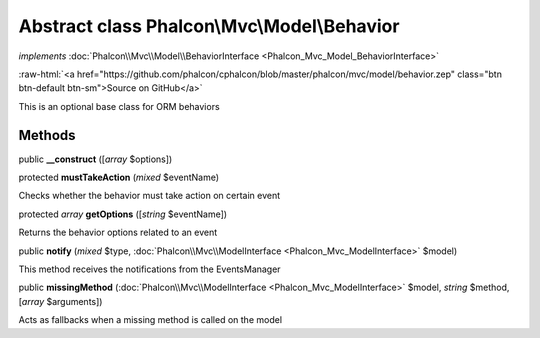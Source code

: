 Abstract class **Phalcon\\Mvc\\Model\\Behavior**
================================================

*implements* :doc:`Phalcon\\Mvc\\Model\\BehaviorInterface <Phalcon_Mvc_Model_BehaviorInterface>`

.. role:: raw-html(raw)
   :format: html

:raw-html:`<a href="https://github.com/phalcon/cphalcon/blob/master/phalcon/mvc/model/behavior.zep" class="btn btn-default btn-sm">Source on GitHub</a>`

This is an optional base class for ORM behaviors


Methods
-------

public  **__construct** ([*array* $options])





protected  **mustTakeAction** (*mixed* $eventName)

Checks whether the behavior must take action on certain event



protected *array* **getOptions** ([*string* $eventName])

Returns the behavior options related to an event



public  **notify** (*mixed* $type, :doc:`Phalcon\\Mvc\\ModelInterface <Phalcon_Mvc_ModelInterface>` $model)

This method receives the notifications from the EventsManager



public  **missingMethod** (:doc:`Phalcon\\Mvc\\ModelInterface <Phalcon_Mvc_ModelInterface>` $model, *string* $method, [*array* $arguments])

Acts as fallbacks when a missing method is called on the model




